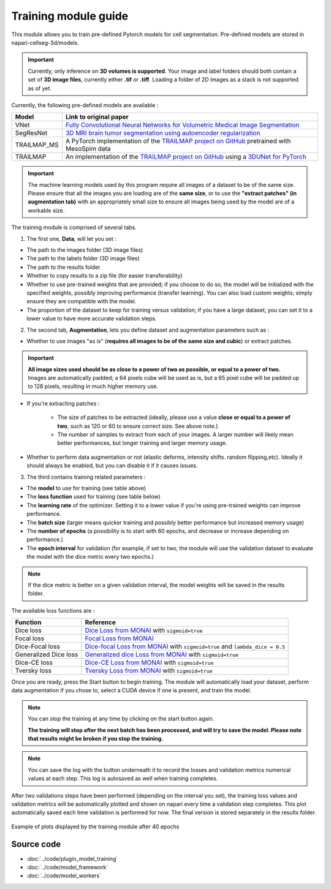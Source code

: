 .. _training_module_guide:

Training module guide
=================================

This module allows you to train pre-defined Pytorch models for cell segmentation.
Pre-defined models are stored in napari-cellseg-3d/models.

.. important::
    Currently, only inference on **3D volumes is supported**. Your image and label folders should both contain a set of
    **3D image files**, currently either **.tif** or **.tiff**. Loading a folder of 2D images as a stack is not supported as of yet.


Currently, the following pre-defined models are available :

==============   ================================================================================================
Model            Link to original paper
==============   ================================================================================================
VNet             `Fully Convolutional Neural Networks for Volumetric Medical Image Segmentation`_
SegResNet        `3D MRI brain tumor segmentation using autoencoder regularization`_
TRAILMAP_MS       A PyTorch implementation of the `TRAILMAP project on GitHub`_ pretrained with MesoSpim data
TRAILMAP          An implementation of the `TRAILMAP project on GitHub`_ using a `3DUNet for PyTorch`_
==============   ================================================================================================

.. _Fully Convolutional Neural Networks for Volumetric Medical Image Segmentation: https://arxiv.org/pdf/1606.04797.pdf
.. _3D MRI brain tumor segmentation using autoencoder regularization: https://arxiv.org/pdf/1810.11654.pdf
.. _TRAILMAP project on GitHub: https://github.com/AlbertPun/TRAILMAP
.. _3DUnet for Pytorch: https://github.com/wolny/pytorch-3dunet

.. important::
    | The machine learning models used by this program require all images of a dataset to be of the same size.
    | Please ensure that all the images you are loading are of the **same size**, or to use the **"extract patches" (in augmentation tab)** with an appropriately small size to ensure all images being used by the model are of a workable size.

The training module is comprised of several tabs.


1) The first one, **Data**, will let you set :

* The path to the images folder (3D image files)
* The path to the labels folder (3D image files)
* The path to the results folder

* Whether to copy results to a zip file (for easier transferability)

* Whether to use pre-trained weights that are provided; if you choose to do so, the model will be initialized with the specified weights, possibly improving performance (transfer learning).
  You can also load custom weights; simply ensure they are compatible with the model.

* The proportion of the dataset to keep for training versus validation; if you have a large dataset, you can set it to a lower value to have more accurate validation steps.

2) The second tab, **Augmentation**, lets you define dataset and augmentation parameters such as :

* Whether to use images "as is" (**requires all images to be of the same size and cubic**) or extract patches.

.. important::
    | **All image sizes used should be as close to a power of two as possible, or equal to a power of two.**
    | Images are automatically padded; a 64 pixels cube will be used as is, but a 65 pixel cube will be padded up to 128 pixels, resulting in much higher memory use.

* If you're extracting patches :

    * The size of patches to be extracted (ideally, please use a value **close or equal to a power of two**, such as 120 or 60 to ensure correct size. See above note.)
    * The number of samples to extract from each of your images. A larger number will likely mean better performances, but longer training and larger memory usage.


* Whether to perform data augmentation or not (elastic deforms, intensity shifts. random flipping,etc).
  Ideally it should always be enabled, but you can disable it if it causes issues.


3) The third contains training related parameters :

* The **model** to use for training (see table above)
* The **loss function** used for training (see table below)
* The **learning rate** of the optimizer. Setting it to a lower value if you're using pre-trained weights can improve performance.
* The **batch size** (larger means quicker training and possibly better performance but increased memory usage)
* The **number of epochs** (a possibility is to start with 60 epochs, and decrease or increase depending on performance.)
* The **epoch interval** for validation (for example, if set to two, the module will use the validation dataset to evaluate the model with the dice metric every two epochs.)

.. note::
    If the dice metric is better on a given validation interval, the model weights will be saved in the results folder.

The available loss functions are :

========================  ================================================================================================
Function                  Reference
========================  ================================================================================================
Dice loss                 `Dice Loss from MONAI`_ with ``sigmoid=true``
Focal loss                `Focal Loss from MONAI`_
Dice-Focal loss           `Dice-focal Loss from MONAI`_ with ``sigmoid=true`` and ``lambda_dice = 0.5``
Generalized Dice loss     `Generalized dice Loss from MONAI`_ with ``sigmoid=true``
Dice-CE loss              `Dice-CE Loss from MONAI`_ with ``sigmoid=true``
Tversky loss              `Tversky Loss from MONAI`_ with ``sigmoid=true``
========================  ================================================================================================


.. _Dice Loss from MONAI: https://docs.monai.io/en/stable/losses.html#diceloss
.. _Focal Loss from MONAI: https://docs.monai.io/en/stable/losses.html#focalloss
.. _Dice-focal Loss from MONAI: https://docs.monai.io/en/stable/losses.html#dicefocalloss
.. _Generalized dice Loss from MONAI: https://docs.monai.io/en/stable/losses.html#generalizeddiceloss
.. _Dice-CE Loss from MONAI: https://docs.monai.io/en/stable/losses.html#diceceloss
.. _Tversky Loss from MONAI: https://docs.monai.io/en/stable/losses.html#tverskyloss

Once you are ready, press the Start button to begin training. The module will automatically load your dataset,
perform data augmentation if you chose to, select a CUDA device if one is present, and train the model.

.. note::
    You can stop the training at any time by clicking on the start button again.

    **The training will stop after the next batch has been processed, and will try to save the model. Please note that results might be broken if you stop the training.**

.. note::
    You can save the log with the button underneath it to record the losses and validation metrics numerical values at each step. This log is autosaved as well when training completes.

After two validations steps have been performed (depending on the interval you set),
the training loss values and validation metrics will be automatically plotted
and shown on napari every time a validation step completes.
This plot automatically saved each time validation is performed for now.
The final version is stored separately in the results folder.

.. figure:: ../images/plots_train.png
   :align: center

   Example of plots displayed by the training module after 40 epochs

Source code
--------------------------------
* :doc:`../code/plugin_model_training`
* :doc:`../code/model_framework`
* :doc:`../code/model_workers`
